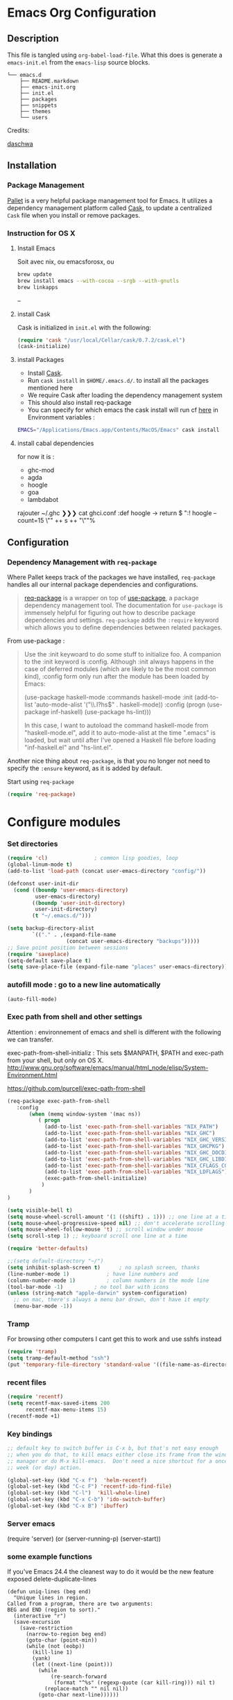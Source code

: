 * Emacs Org Configuration
** Description
This file is tangled using =org-babel-load-file=. What this does is generate 
a =emacs-init.el= from the =emacs-lisp= source blocks.


#+BEGIN_SRC text
└── emacs.d
    ├── README.markdown
    ├── emacs-init.org
    ├── init.el
    ├── packages
    ├── snippets
    ├── themes
    └── users
#+END_SRC

**** Credits:

[[https://github.com/daschwa/dotfiles/blob/master/emacs.d/emacs-init.org][daschwa]]


** Installation

*** Package Management
  
[[https://github.com/rdallasgray/pallet][Pallet]] is a very helpful package management tool for Emacs. 
It utilizes a dependency management platform called [[https://github.com/cask/cask][Cask]], 
to update a centralized =Cask= file when you install or remove packages.
*** Instruction for OS X
**** Install Emacs
Soit avec nix, ou emacsforosx, ou 
#+BEGIN_SRC sh
brew update
brew install emacs --with-cocoa --srgb --with-gnutls
brew linkapps
#+END_SRC

--

**** install Cask
Cask is initialized in =init.el= with the following:
#+BEGIN_SRC emacs-lisp :tangle no
(require 'cask "/usr/local/Cellar/cask/0.7.2/cask.el")
(cask-initialize)
#+END_SRC

**** install Packages  
- Install [[https://github.com/cask/cask][Cask]].
- Run =cask install= in =$HOME/.emacs.d/=. to install all the packages mentioned here
- We require Cask after loading the dependency management system
- This should also install req-package
- You can specify for which emacs the cask install will run cf [[https://cask.readthedocs.org/en/latest/guide/usage.html][here]] in
  Environment variables  :

#+BEGIN_SRC  sh
EMACS="/Applications/Emacs.app/Contents/MacOS/Emacs" cask install
#+END_SRC


**** install cabal dependencies

for now it is :
- ghc-mod 
- agda
- hoogle
- goa
- lambdabot

rajouter 
~/.ghc ❯❯❯ cat ghci.conf
:def hoogle \s -> return $ ":! hoogle --count=15 \"" ++ s ++ "\""%

** Configuration

*** Dependency Management with =req-package=

Where Pallet keeps track of the packages we have installed, =req-package=
handles all our internal package dependencies and configurations.
#+BEGIN_QUOTE
[[https://github.com/edvorg/req-package][req-package]] is a wrapper on top of [[https://github.com/jwiegley/use-package][use-package]], a package dependency
management tool. The documentation for =use-package= is immensely helpful for
figuring out how to describe package dependencies and settings. =req-package=
adds the =:require= keyword which allows you to define dependencies between
related packages.
#+END_QUOTE

From use-package :
#+BEGIN_QUOTE
Use the :init keywoard to do some stuff to initialize foo. 
A companion to the :init keyword is :config. Although :init always
happens in the case of deferred modules (which are likely to be the
most common kind), :config form only run after the module has been
loaded by Emacs:


(use-package haskell-mode
  :commands haskell-mode
  :init
  (add-to-list 'auto-mode-alist '("\\.l?hs$" . haskell-mode))
  :config
  (progn
    (use-package inf-haskell)
    (use-package hs-lint)))

In this case, I want to autoload the command haskell-mode from
"haskell-mode.el", add it to auto-mode-alist at the time ".emacs" is
loaded, but wait until after I've opened a Haskell file before loading
"inf-haskell.el" and "hs-lint.el".
#+END_QUOTE


Another nice thing about =req-package=, is that you no longer not need to 
specify the =:ensure= keyword, as it is added by default.

Start using =req-package=
#+BEGIN_SRC emacs-lisp
(require 'req-package)
#+END_SRC


 
* Configure modules 


*** Set directories 


#+BEGIN_SRC emacs-lisp
(require 'cl)				; common lisp goodies, loop
(global-linum-mode t)
(add-to-list 'load-path (concat user-emacs-directory "config/"))

(defconst user-init-dir
  (cond ((boundp 'user-emacs-directory)
         user-emacs-directory)
        ((boundp 'user-init-directory)
         user-init-directory)
        (t "~/.emacs.d/")))

(setq backup-directory-alist
        `(("." . ,(expand-file-name
                   (concat user-emacs-directory "backups")))))
;; Save point position between sessions
(require 'saveplace)
(setq-default save-place t)
(setq save-place-file (expand-file-name "places" user-emacs-directory))

#+END_SRC
    

*** autofill mode : go to a new line automatically
#+BEGIN_SRC emacs-lisp
(auto-fill-mode)
#+END_SRC
    
*** Exec path from shell and other settings
Attention : environnement of emacs and shell is different
with the following we can transfer. 

exec-path-from-shell-initializ : This sets $MANPATH, $PATH and exec-path from your shell, but only on OS X.
http://www.gnu.org/software/emacs/manual/html_node/elisp/System-Environment.html

https://github.com/purcell/exec-path-from-shell


#+BEGIN_SRC emacs-lisp
(req-package exec-path-from-shell
   :config
       (when (memq window-system '(mac ns))
          ( progn 
            (add-to-list 'exec-path-from-shell-variables "NIX_PATH")
            (add-to-list 'exec-path-from-shell-variables "NIX_GHC")
            (add-to-list 'exec-path-from-shell-variables "NIX_GHC_VERSION")
            (add-to-list 'exec-path-from-shell-variables "NIX_GHCPKG")
            (add-to-list 'exec-path-from-shell-variables "NIX_GHC_DOCDIR")
            (add-to-list 'exec-path-from-shell-variables "NIX_GHC_LIBDIR")
            (add-to-list 'exec-path-from-shell-variables "NIX_CFLAGS_COMPILE")
            (add-to-list 'exec-path-from-shell-variables "NIX_LDFLAGS")
            (exec-path-from-shell-initialize)
           )
       )
)

(setq visible-bell t)
(setq mouse-wheel-scroll-amount '(1 ((shift) . 1))) ;; one line at a time
(setq mouse-wheel-progressive-speed nil) ;; don't accelerate scrolling
(setq mouse-wheel-follow-mouse 't) ;; scroll window under mouse    
(setq scroll-step 1) ;; keyboard scroll one line at a time

(require 'better-defaults)

;;(setq default-directory "~/") 
(setq inhibit-splash-screen t)		; no splash screen, thanks
(line-number-mode 1)			; have line numbers and
(column-number-mode 1)			; column numbers in the mode line
(tool-bar-mode -1)			; no tool bar with icons
(unless (string-match "apple-darwin" system-configuration)
  ;; on mac, there's always a menu bar drown, don't have it empty
  (menu-bar-mode -1))
#+END_SRC
*** Tramp

For browsing other computers
I cant get this to work and use sshfs instead
#+BEGIN_SRC emacs-lisp
(require 'tramp)
(setq tramp-default-method "ssh")
(put 'temporary-file-directory 'standard-value '((file-name-as-directory "/tmp")))
#+END_SRC
*** recent files 

#+BEGIN_SRC emacs-lisp
(require 'recentf)
(setq recentf-max-saved-items 200
      recentf-max-menu-items 15)
(recentf-mode +1)
#+END_SRC

*** Key bindings
    SCHEDULED: <2014-09-14 Sun>
#+BEGIN_SRC emacs-lisp
;; default key to switch buffer is C-x b, but that's not easy enough
;; when you do that, to kill emacs either close its frame from the window
;; manager or do M-x kill-emacs.  Don't need a nice shortcut for a once a
;; week (or day) action.

(global-set-key (kbd "C-x f")  'helm-recentf)
(global-set-key (kbd "C-c F") 'recentf-ido-find-file)
(global-set-key (kbd "C-l")  'kill-whole-line)
(global-set-key (kbd "C-x C-b") 'ido-switch-buffer)
(global-set-key (kbd "C-x B") 'ibuffer)
#+END_SRC
    

*** Server emacs
(require 'server)
(or (server-running-p)
    (server-start))
    
*** some example functions
If you've Emacs 24.4 the cleanest way to do it would be the new feature exposed delete-duplicate-lines
#+BEGIN_SRC
(defun uniq-lines (beg end)
  "Unique lines in region.
Called from a program, there are two arguments:
BEG and END (region to sort)."
  (interactive "r")
  (save-excursion
    (save-restriction
      (narrow-to-region beg end)
      (goto-char (point-min))
      (while (not (eobp))
        (kill-line 1)
        (yank)
        (let ((next-line (point)))
          (while
              (re-search-forward
               (format "^%s" (regexp-quote (car kill-ring))) nil t)
            (replace-match "" nil nil))
          (goto-char next-line))))))
#+END_SRC


Persistent history
#+BEGIN_SRC emacs-lisp
(defun comint-write-history-on-exit (process event)
  (comint-write-input-ring)
  (let ((buf (process-buffer process)))
    (when (buffer-live-p buf)
      (with-current-buffer buf
        (insert (format "\nProcess %s %s" process event))))))

(defun turn-on-comint-history ()
  (let ((process (get-buffer-process (current-buffer))))
    (when process
      (setq comint-input-ring-file-name
            (format "~/.emacs.d/inferior-%s-history"
                    (process-name process)))
      (comint-read-input-ring)
      (set-process-sentinel process
                            #'comint-write-history-on-exit))))

(defun mapc-buffers (fn)
  (mapc (lambda (buffer)
          (with-current-buffer buffer
            (funcall fn)))
        (buffer-list)))

(defun comint-write-input-ring-all-buffers ()
  (mapc-buffers 'comint-write-input-ring))

(add-hook 'kill-emacs-hook 'comint-write-input-ring-all-buffers)
#+END_SRC

*** fixing backspace in C-s

    I deactivate this kept only as elisp example
#+BEGIN_SRC emacs-lisp
(defun mydelete ()
  "Delete the failed portion of the search string, or the last char if successful."
  (interactive)
  (with-isearch-suspended
      (setq isearch-new-string
            (substring
             isearch-string 0 (or (isearch-fail-pos) (1- (length isearch-string))))
            isearch-new-message
            (mapconcat 'isearch-text-char-description isearch-new-string ""))))

#+END_SRC
(define-key isearch-mode-map (kbd "<backspace>") 'mydelete)

*** Projectile

Project interaction library for Emacs
https://github.com/bbatsov/projectile
#+BEGIN_SRC emacs-lisp
(req-package projectile
  :config
    (progn (projectile-global-mode)
           ;;(print "gotham theme is here and installed from el-get")
    )
)

(req-package helm-projectile
  :require (helm-config projectile) 
  :config
    (progn (helm-projectile-on) ;;replace normal projectile command with helm enabled ones cf doc
           ;;(print "gotham theme is here and installed from el-get")
    )
)
#+END_SRC

*** Hydra 

on [[https://github.com/abo-abo/hydra][github]]
allows to combine key strokes without adding Ctrl key once the start
sequence is initiated.

"make Emacs bindings that stick around"
 
#+BEGIN_SRC emacs-lisp
(req-package hydra
  :require windmove
  :config
  (print "hydra zoom installed")
  (defhydra hydra-zoom (global-map "<f9>")
    "zoom"
    ("g" text-scale-increase "in")
    ("l" text-scale-decrease "out")
    ("+" text-scale-increase "in")
    ("=" text-scale-increase "in")
    ("-" text-scale-decrease "out"))

(defun hydra-move-splitter-left (arg)
  "Move window splitter left."
  (interactive "p")
  (if (let ((windmove-wrap-around))
        (windmove-find-other-window 'right))
      (shrink-window-horizontally arg)
    (enlarge-window-horizontally arg)))

(defun hydra-move-splitter-right (arg)
  "Move window splitter right."
  (interactive "p")
  (if (let ((windmove-wrap-around))
        (windmove-find-other-window 'right))
      (enlarge-window-horizontally arg)
    (shrink-window-horizontally arg)))

(defun hydra-move-splitter-up (arg)
  "Move window splitter up."
  (interactive "p")
  (if (let ((windmove-wrap-around))
        (windmove-find-other-window 'up))
      (enlarge-window arg)
    (shrink-window arg)))

(defun hydra-move-splitter-down (arg)
  "Move window splitter down."
  (interactive "p")
  (if (let ((windmove-wrap-around))
        (windmove-find-other-window 'up))
      (shrink-window arg)
    (enlarge-window arg)))

(defhydra hydra-splitter (global-map "<f9>")
  "splitter"
  ("<left>" hydra-move-splitter-left)
  ("<down>" hydra-move-splitter-down)
  ("<up>" hydra-move-splitter-up)
  ("<right>" hydra-move-splitter-right))

)
#+END_SRC


*** Perspective

tagged workspaces in Emacs, similar to workspaces in windows managers such as Awesome and XMonad
https://github.com/nex3/perspective-el
Commands are all prefixed by C-x x.
s -- persp-switch: Query a perspective to switch or create
k -- persp-remove-buffer: Query a buffer to remove from current perspective
c -- persp-kill : Query a perspective to kill
r -- persp-rename: Rename current perspective
a -- persp-add-buffer: Querry an open buffer to add to current perspective
A -- persp-set-buffer: Add buffer to current perspective and remove it from all others
i -- persp-import: Import a given perspective from another frame.
n, <right> -- persp-next : Switch to next perspective
p, <left> -- persp-prev: Switch to previous perspective

#+BEGIN_SRC emacs-lisp
(req-package perspective
  :config
   ;;(progn persp-mode)  ;;does not work
   (progn (persp-mode)
   )
)
#+END_SRC



*** Helm
Helm is incremental completion and selection narrowing framework for Emacs
https://tuhdo.github.io/helm-intro.html
#+BEGIN_SRC emacs-lisp
(req-package helm-config
  :config
  (add-hook 'after-init-hook (lambda () (progn (helm-mode 1)
                                               (helm-adaptative-mode 1 )
                                               (helm-autoresize-mode 1)
                                        )
                             )
   ))
#+END_SRC

*** BM - Bookmark in files
This package provides visible, buffer local, bookmarks and the ability to jump forward and backward to the next bookmark.
https://github.com/joodland/bm

[[./doc/bm.png]]
#+BEGIN_SRC emacs-lisp
(require 'bm)
(global-set-key (kbd "<C-f2>") 'bm-toggle)
(global-set-key (kbd "<f2>")   'bm-next)
(global-set-key (kbd "<S-f2>") 'bm-previous)
#+END_SRC

*** IRC client Circe

#+BEGIN_SRC emacs-lisp
(require 'circe)
(add-to-list 'circe-network-options
      '("Freenode"
        :nick "nicocbg"
        :channels ("#haskell" "#haskell-fr")
        ;;:nickserv-password, getEnv "FREENODE_PASSWORD"
         )
)

(defun circe-connect-all ()
  "Connects to my favorite IRC servers and channels."
  (interactive)
  (circe "Freenode"))
(setq circe-format-say "{nick}> {body}")
;;hide spam
(circe-set-display-handler "JOIN" (lambda (&rest ignored) nil))
(circe-set-display-handler "PART" (lambda (&rest ignored) nil))
(circe-set-display-handler "QUIT" (lambda (&rest ignored) nil))

(setq circe-reduce-lurker-spam t)
(require 'lui-autopaste)
(add-hook 'circe-channel-mode-hook 'enable-lui-autopaste)
(setq lui-flyspell-p t
      lui-flyspell-alist '((".*" "american")))
(setq lui-time-stamp-position 'right-margin
      lui-time-stamp-format "%H:%M")

(add-hook 'lui-mode-hook 'my-circe-set-margin)
(defun my-circe-set-margin ()
  (setq right-margin-width 5))

(setq lui-time-stamp-position 'right-margin
      lui-fill-type nil)

(add-hook 'lui-mode-hook 'my-lui-setup)
(defun my-lui-setup ()
  (setq
   fringes-outside-margins t
   right-margin-width 5
   word-wrap t
   wrap-prefix "    "))
#+END_SRC


*** various functions 

#+BEGIN_SRC emacs-lisp
(defun sync-windows ()
  "Organize a series of windows for ultimate distraction."
  (interactive)
  (delete-other-windows)
  (setq old  magit-status-buffer-switch-function)
  (setq magit-status-buffer-switch-function 'switch-to-buffer)
  ;; Start with the Stack Overflow interface
  (magit-status  "~/notes/")
  (split-window-horizontally)
  (other-window 1)
  (magit-status "~/.emacs.d/")

  (split-window-vertically)
  (magit-status  "~/.nixpkgs/")

  (other-window 2)
  (split-window-vertically)
  (magit-status  "~/.yadr/")
  (setq magit-status-buffer-switch-function old)
  (window-configuration-to-register ?w))
#+END_SRC

#+BEGIN_SRC emacs-lisp

(defun setup-windows ()
  "Organize a series of windows for ultimate distraction."
  (interactive)
  (delete-other-windows)

  ;; Start with the Stack Overflow interface
  (sx-tab-frontpage t nil)

  ;; Put IRC on the other side
  (split-window-horizontally)
  (other-window 1)
  (circe-connect-all)

  ;; My RSS Feed goes on top:
  (split-window-vertically)
  (elfeed)

  ;; And start up the Twitter interface above that:
  (other-window 2)
  (split-window-vertically)
  (twit)

  (window-configuration-to-register ?w))
(defun sh-send-line-or-region (&optional step)
  (interactive ())
  (let ((proc (get-process "shell"))
        pbuf min max command)
    (unless proc
      (let ((currbuff (current-buffer)))
        (shell)
        (switch-to-buffer currbuff)
        (setq proc (get-process "shell"))
        ))
    (setq pbuff (process-buffer proc))
    (if (use-region-p)
        (setq min (region-beginning)
              max (region-end))
      (setq min (point-at-bol)
            max (point-at-eol)))
    (setq command (concat (buffer-substring min max) "\n"))
    (with-current-buffer pbuff
      (goto-char (process-mark proc))
      (insert command)
      (move-marker (process-mark proc) (point))
      ) ;;pop-to-buffer does not work with save-current-buffer -- bug?
    (process-send-string  proc command)
    (display-buffer (process-buffer proc) t)
    (when step 
      (goto-char max)
      (next-line))
    ))

(defun sh-send-line-or-region-and-step ()
  (interactive)
  (sh-send-line-or-region t))
(defun sh-switch-to-process-buffer ()
  (interactive)
  (pop-to-buffer (process-buffer (get-process "shell")) t))

(defun my/reloadEmacsConfig() 
  "Reloads my emacs configuration"
  (interactive)
  (save-excursion 
    (find-file (expand-file-name
                   (concat user-emacs-directory "init.el")))
    (eval-buffer)))

(defun ignore-error-wrapper (fn)
  "Funtion return new function that ignore errors.
   The function wraps a function with `ignore-errors' macro."
  (lexical-let ((fn fn))
    (lambda ()
      (interactive)
      (ignore-errors
        (funcall fn)))))

(defun gk-markdown-preview-buffer ()
  (interactive)
  (let* ((buf-this (buffer-name (current-buffer)))
         (buf-html (get-buffer-create
                    (format "*gk-md-html (%s)*" buf-this))))
    (markdown-other-window (buffer-name buf-html))
    (shr-render-buffer buf-html)
    (eww-mode)
    (kill-buffer buf-html)))
(defun dos2unix ()
  "Convert a DOS formatted text buffer to UNIX format"
  (interactive)
  (set-buffer-file-coding-system 'undecided-unix nil))
(defun unix2dos ()
  "Convert a UNIX formatted text buffer to DOS format"
  (interactive)
  (set-buffer-file-coding-system 'undecided-dos nil))
#+END_SRC

*** Moving between widnows - Winner mode  - windmove

Winner Mode has been included with GNU Emacs since version 20.

Winner Mode is a global minor mode. When activated, it allows you to “undo” (and “redo”) 
changes in the window configuration with the key commands ‘C-c left’ and ‘C-c right’ 
http://www.emacswiki.org/emacs/WinnerMode


#+BEGIN_SRC emacs-lisp
 (when (fboundp 'winner-mode)
  (winner-mode)
  (global-set-key [f7] 'winner-undo)
  (global-set-key [C-f7] 'winner-redo)
  (global-set-key [f9] 'delete-other-windows)
  (global-set-key [C-f9] 'delete-window))
  (global-set-key [s-left] (ignore-error-wrapper 'windmove-left))
  (global-set-key [s-right] (ignore-error-wrapper 'windmove-right))
  (global-set-key [s-up] (ignore-error-wrapper 'windmove-up))
  (global-set-key [s-down] (ignore-error-wrapper 'windmove-down))

  ;; not useful on mac, use s-` as in other apps to cycle
  ;;(global-set-key [C-s-left] (ignore-error-wrapper 'ns-prev-frame))
  ;;(global-set-key [C-s-right] (ignore-error-wrapper 'ns-next-frame))
  (global-set-key [C-tab] 'bury-buffer)
  (global-set-key [C-s-tab] 'unbury-buffer)

#+END_SRC

****** Moving buffer among windows
http://www.emacswiki.org/emacs/buffer-move.el

#+BEGIN_SRC emacs-lisp
(require 'buffer-move)
;; This file is for lazy people wanting to swap buffers without
;; typing C-x b on each window. This is useful when you have :

(global-set-key  [C-s-up]     'buf-move-up)
(global-set-key  [C-s-down]   'buf-move-down)
(global-set-key  [C-s-left]   'buf-move-left)
(global-set-key  [C-s-right]  'buf-move-right)


;;experiments
(defun switch-buffers-between-frames ()
  "switch-buffers-between-frames switches the buffers between the two last frames"
  (interactive)
  (let ((this-frame-buffer nil)
	(other-frame-buffer nil))
    (setq this-frame-buffer (car (frame-parameter nil 'buffer-list)))
    (other-frame 1)
    (setq other-frame-buffer (car (frame-parameter nil 'buffer-list)))
    (switch-to-buffer this-frame-buffer)
    (other-frame 1)
    (switch-to-buffer other-frame-buffer)))

  (global-set-key [M-s-left] (ignore-error-wrapper 'previous-buffer))
  (global-set-key [M-s-right] (ignore-error-wrapper 'next-buffer))

(defun rotate-window-buffers (&optional n)
  "Exchange buffers in all windows N times.
With positive N, it uses the window order of `window-list'.
With negative N, does this in the reverse order."
  (interactive "p")
  (let* ((ws (window-list))
         (bs (mapcar 'window-buffer ws))
         (ps (mapcar 'window-point ws))
         (n  (mod (or n 1) (length ws))))
    (dolist (w (append (last ws n) (butlast ws n)))
      (set-window-buffer w (pop bs))
      (set-window-point  w (pop ps)))))

(defun rotate-window-buffers2 (&optional n)
   ;;this is necessary for binding to global-set-key
   ;;http://stackoverflow.com/questions/1250846/wrong-type-argument-commandp-error-when-binding-a-lambda-to-a-key
   (interactive "p")
   (if n (rotate-window-buffers (- 0 n)) (rotate-window-buffers -1))) 

(global-set-key  [S-s-up]  'rotate-window-buffers)
;;comment inverser l'argument ?
(global-set-key  [S-s-down]  'rotate-window-buffers2)

#+END_SRC



*** Mac stuff
This is to use the mouse-2 command on mac 
#+BEGIN_SRC emacs-lisp
(set-keyboard-coding-system nil)
(define-key key-translation-map (kbd "<C-mouse-1>") (kbd "<mouse-2>"))
#+END_SRC

*** Dired
This is to save-as a file.
C-x C-j (diredhk-jump to current file) 
R to rename the file (or dired-do-rename). 
C-x k RET to go back to the (renamed) buffer The rename is equivalent to a shell mv, but will also update any open buffers.


#+BEGIN_SRC emacs-lisp
(require 'dired-x)
#+END_SRC

*** popwin

popwin mode configuration working with helm
https://gist.github.com/syl20bnr/5516054
#+BEGIN_SRC emacs-lisp
(require 'popwin)
(popwin-mode 1)
(setq display-buffer-function 'popwin:display-buffer)
(push '("^\*helm .+\*$" :regexp t) popwin:special-display-config)
(push '("^\*helm-.+\*$" :regexp t) popwin:special-display-config)
#+END_SRC


*** magit

This opens a magit status from wish you can push
The main advantage is to do git poperation from emacs

#+BEGIN_SRC emacs-lisp
(global-set-key "\C-xg" 'magit-status)
#+End_SRC



*** org-mode org-languages  org-reveal and org-capture

#+BEGIN_SRC emacs-lisp
(add-to-list 'auto-mode-alist '("\\.txt\\'" . org-mode))    

;;[[http://orgmode.org/manual/Speed-keys.html][speed key]]
(setq org-use-speed-commands t)
(setq org-src-fontify-natively t)

;;to allow image to be resized
(setq org-image-actual-width nil)

(setq org-mobile-inbox-for-pull (concat org-directory "/flagged.org"))
;; Set to <your Dropbox root directory>/MobileOrg.
(setq org-mobile-directory "~/Dropbox/Apps/MobileOrg")

(require 'ob-clojure)
(require 'ob-sh)
(require 'ob-perl)
(require 'ob-haskell)
(setq org-babel-clojure-backend 'cider)
(require 'cider)

(add-to-list 'load-path "/Users/nrolland/.emacs.d/org-reveal")
;;(setq org-reveal-root "file:///Users/nrolland/.emacs.d/reveal.js/js/reveal.js")
(require 'ox-reveal)
;; for yasnippet conflict
(add-hook 'org-mode-hook
                    (lambda ()
                      (org-set-local 'yas/trigger-key [tab])
                      (auto-fill-mode)
                      (define-key yas/keymap [tab] 'yas/next-field-or-maybe-expand)))
;;file whose name is just number is org mode
(add-to-list 'auto-mode-alist '(".*/[0-9]*$" . org-mode))


(global-set-key "\C-cb" 'org-ido-switchb)

#+END_SRC

*** Org-agenda settings


#+BEGIN_SRC emacs-lisp
(setq org-agenda-search-view-always-boolean t)
(global-set-key "\C-cl" 'org-store-link)
(global-set-key "\C-ca" 'org-agenda)
(global-set-key (kbd "<f12>") 'org-agenda)
(define-key global-map "\C-cc" 'org-capture)

(setq org-directory "~/notes")

 (setq org-log-done 'time)

;; Use sticky agenda's so they persist
;;Sticky agendas allow you to have more than one agenda view created simultaneously.
;; You can quickly switch to the view without incurring an agenda rebuild by
;; invoking the agenda custom command key that normally generates the agenda. 
;; If it already exists it will display the existing view. g forces regeneration of
;; the agenda view.
(setq org-agenda-sticky t)

;;Used as a fall back file for org-capture.el, for templates that
;;do not specify a target file.
(setq org-default-notes-file (concat org-directory "/notes.org"))

(setq org-agenda-files
   (quote
    ("~/notes/notes.org" 
     "~/notes/emacs.org" 
     "~/notes/general.org"
     "~/notes/organizer.org"
     "~/notes/business.org" 
     "~/notes/people.org"
     "~/notes/unixnweb.org"
     "~/notes/utrecht.org"

     "~/notes/emacs-n.org"
     "~/notes/haskell-n.org"
     "~/notes/business-n.org" 
     "~/notes/people-n.org"
     "~/notes/unixnweb-n.org"

     "~/notes/journal"
     )))
(setq org-agenda-file-regexp "\\`[^.].*\\.org'\\|[0-9]+")

;; Do not dim blocked tasks
(setq org-agenda-dim-blocked-tasks nil)

;; Compact the block agenda view
(setq org-agenda-compact-blocks t)

(setq org-agenda-start-on-weekday nil)

#+END_SRC
   
*** Org saved searchs example
#+BEGIN_SRC emacs-lisp
(setq org-agenda-custom-commands
      '(("b" "Big books" tags "+BIB_PAGES>1000"))
)

#+END_SRC

*** org- refiling

Refiling sends entries to other files
we want to go from general to specific

#+BEGIN_SRC  emacs-lisp


(setq org-target-files
   (quote
    (
     ;; "~/notes/general.org"
     "~/notes/emacs-n.org"
     "~/notes/haskell-n.org"
     "~/notes/business-n.org" 
     "~/notes/people-n.org"
     "~/notes/unixnweb-n.org"
     )))


; Refiling C-c C-w
; Targets include this file and any file contributing to the agenda - up to 2 levels deep
(setq org-refile-targets (quote ((nil :maxlevel . 1)
                                 (org-target-files :maxlevel . 1))))
; This allows for file like pathing for refiling
;  and lets me pick heading and subheading (level <= 2)
(setq org-refile-use-outline-path t)
; Targets complete directly with IDO
; "type something to get some matching targets, then C-SPC to restrict the matches to the current list"
(setq org-outline-path-complete-in-steps nil)
(setq org-completion-use-ido t)
; not sure about this..
(setq ido-everywhere t)

; Allow refile to create parent tasks with confirmation
(setq org-refile-allow-creating-parent-nodes (quote confirm))

;Non-nil means provide refile targets as paths.
;So a level 3 headline will be available as level1/level2/level3.
;
;When the value is `file', also include the file name (without directory)
;into the path.  In this case, you can also stop the completion after
;the file name, to get entries inserted as top level in the file.
;
; When `full-file-path', include the full file path.
(setq org-refile-use-outline-path 'file)


; Use the current window for indirect buffer display
; a activer une fois assimile
;(setq org-indirect-buffer-display 'current-window)
;;;; Refile settings
; Exclude DONE state tasks from refile targets
(defun bh/verify-refile-target ()
  "Exclude todo keywords with a done state from refile targets"
  (not (member (nth 2 (org-heading-components)) org-done-keywords)))
(setq org-refile-target-verify-function 'bh/verify-refile-target)
#+END_SRC

*** org- capture templates

Capture Templates
#+BEGIN_SRC emacs-lisp

(defvar my/org-basic-task-template "* TODO %^{Task}
SCHEDULED: %^t
%<%Y-%m-%d %H:%M>
:PROPERTIES:
:Effort: %^{effort|1:00|0:05|0:15|0:30|2:00|4:00}
:END:
%?
" "Basic task data")


(setq org-capture-templates
        `(("t" "Tasks" entry
           (file+headline "~/notes/organizer.org" "Tasks")
           ,my/org-basic-task-template)
          ("T" "Quick task" entry
           (file+headline "~/notes/organizer.org" "Tasks")
           "* TODO %^{Task}"
           :immediate-finish t)
          ("i" "Interrupting task" entry
           (file+headline "~/notes/organizer.org" "Tasks")
           "* STARTED %^{Task}"
           :clock-in :clock-resume)
          ("e" "Emacs idea" entry
           (file+headline "~/notes/emacs-notes.org" "Emacs")
           "* TODO %^{Task}"
           :immediate-finish t)
          ("b" "Business task" entry
           (file+headline "~/notes/business.org" "Tasks")
           ,my/org-basic-task-template)
          ("p" "People task" entry
           (file+headline "~/notes/people.org" "Tasks")
           ,my/org-basic-task-template)
          ("j" "Journal Note"
           entry (file (get-journal-file-today))
           "* Event: %?\n\n  %i\n\n  From: %a"
           :empty-lines 1)
          ;;("j" "Journal entry" plain
          ;; (file+datetree "~/notes/journal.org")
          ;; "%K - %a\n%i\n%?\n"
          ;; :unnarrowed t)
          ;;("J" "Journal entry with date" plain
          ;; (file+datetree+prompt "~/notes/journal.org")
          ;; "%K - %a\n%i\n%?\n"
          ;; :unnarrowed t)
          ("s" "Journal entry with date, scheduled" entry
           (file+datetree+prompt "~/notes/journal.org")
           "* \n%K - %a\n%t\t%i\n%?\n"
           :unnarrowed t)
          ("db" "Done - Business" entry
           (file+headline "~/notes/business.org" "Tasks")
           "* DONE %^{Task}\nSCHEDULED: %^t\n%?")
          ("dp" "Done - People" entry
           (file+headline "~/notes/people.org" "Tasks")
           "* DONE %^{Task}\nSCHEDULED: %^t\n%?")
          ("dt" "Done - Task" entry
           (file+headline "~/notes/organizer.org" "Tasks")
           "* DONE %^{Task}\nSCHEDULED: %^t\n%?")
          ("q" "Quick note" item
           (file+headline "~/notes/organizer.org" "Quick notes"))
          ("l" "Ledger entries")
          ("lm" "MBNA" plain
           (file "~/personal/ledger")
           "%(org-read-date) %^{Payee}
    Liabilities:MBNA
    Expenses:%^{Account}  $%^{Amount}
  " :immediate-finish t)
          ("ln" "No Frills" plain
           (file "~/personal/ledger")
           "%(let ((org-read-date-prefer-future nil)) (org-read-date)) * No Frills
    Liabilities:MBNA
    Assets:Wayne:Groceries  $%^{Amount}
  " :immediate-finish t)
          ("lc" "Cash" plain
           (file "~/personal/ledger")
           "%(org-read-date) * %^{Payee}
    Expenses:Cash
    Expenses:%^{Account}  %^{Amount}
  ")
          ("B" "Book" entry
           (file+datetree "~/personal/books.org" "Inbox")
           "* %^{Title}  %^g
  %i
  ,*Author(s):* %^{Author} \\\\
  ,*ISBN:* %^{ISBN}

  %?

  ,*Review on:* %^t \\
  %a
  %U"
           :clock-in :clock-resume)
           ("c" "Contact" entry (file "~/personal/contacts.org")
            "* %(org-contacts-template-name)
  :PROPERTIES:
  :EMAIL: %(my/org-contacts-template-email)
  :END:")
           ("n" "Daily note" table-line (file+olp "~/personal/organizer.org" "Daily notes")
            "| %u | %^{Note} |"
            :immediate-finish t)
           ("r" "Notes" entry
            (file+datetree "~/personal/organizer.org")
            "* %?\n\n%i\n"
            )))
#+END_SRC

*** Org-journal
    
Configuration from [[http://www.howardism.org/Technical/Emacs/journaling-org.html][Howard abrams]]  ([[https://github.com/howardabrams/dot-files/blob/master/emacs-org.org][github]]) was [[https://github.com/howardabrams/dot-files/blob/master/emacs-org.org#journaling][superseded]] by
org-journal mode

#+BEGIN_SRC emacs-lisp
(setq org-journal-dir (concat org-directory "/journal/"))
(setq org-journal-date-format "#+TITLE: Journal Entry- %Y-%b-%d (%A)")
(setq org-journal-time-format "")
(require 'org-journal nil t)
#+END_SRC

**** old config good example of emacs programming

#+BEGIN_SRC emacs-lisp
(defun get-journal-file-today ()
  "Return filename for today's journal entry."
  (let ((daily-name (format-time-string "%Y%m%d")))
    (expand-file-name (concat org-journal-dir daily-name))))
(defun journal-file-today ()
  "Create and load a journal file based on today's date."
  (interactive)
  (find-file (get-journal-file-today)))
(global-set-key (kbd "C-c f j") 'journal-file-today)

(defun get-journal-file-yesterday ()
  "Return filename for yesterday's journal entry."
  (let ((daily-name (format-time-string "%Y%m%d" (time-subtract (current-time) (days-to-time 1)))))
    (expand-file-name (concat org-journal-dir daily-name))))

(defun journal-file-yesterday ()
  "Creates and load a file based on yesterday's date."
  (interactive)
  (find-file (get-journal-file-yesterday)))

(global-set-key (kbd "C-c f y") 'journal-file-yesterday)
#+END_SRC


***** Preparing for export

"In case I decide to export my journal, I wanted each file to have a
title with the date. Easy enough using Yasnippet:"

#+BEGIN_SRC emacs-lisp
(defun journal-file-insert ()
  "Insert's the journal heading based on the file's name."
  (interactive)
  (when (string-match "\\(20[0-9][0-9]\\)\\([0-9][0-9]\\)\\([0-9][0-9]\\)"
                      (buffer-name))
    (let ((year  (string-to-number (match-string 1 (buffer-name))))
          (month (string-to-number (match-string 2 (buffer-name))))
          (day   (string-to-number (match-string 3 (buffer-name))))
          (datim nil))
      (setq datim (encode-time 0 0 0 day month year))
      (insert (format-time-string
                 "#+TITLE: Journal Entry- %Y-%b-%d (%A)\n\n" datim)))))

(add-hook 'find-file-hook 'auto-insert)
(define-auto-insert ".*/[0-9]*$"  'journal-file-insert)
#+END_SRC


***** Next and Previous File from [[https://github.com/howardabrams/dot-files/blob/master/emacs-fixes.org#next-and-previous-file][howard abrams]]  

   Sometimes it is obvious what is the /next file/ based on the one
   I'm currently reading. For instance, in my journal entries, the
   filename is a number that can be incremented. Same with
   presentation files...

#+BEGIN_SRC elisp
  (defun split-string-with-number (string)
    "Returns a list of three components of the string, the first is
  the text prior to any numbers, the second is the embedded number,
  and the third is the rest of the text in the string."
    (let* ((start (string-match "[0-9]+" string))
           (end (string-match "[^0-9]+" string start)))
      (if start
          (list (substring string 0 start)
                (substring string start end)
                (if end  (substring string end)  "")))))
#+END_SRC

   Which means that the following defines this function:

#+BEGIN_SRC elisp :tangle no
(split-string-with-number "abc42xyz")  ;; ("abc" "42" "xyz")
(split-string-with-number "42xyz")     ;; ("" "42" "xyz")
(split-string-with-number "abc42")     ;; ("abc" "42" "")
(split-string-with-number "20140424")  ;; ("" "20140424" "")
(split-string-with-number "abcxyz")    ;; nil
#+END_SRC

   Given this splitter function, we create a function that takes some
   sort of operator and return a new filename based on the conversion
   that happens:

#+BEGIN_SRC elisp
  (defun find-file-number-change (f)
    (let* ((filename (buffer-file-name))
           (parts    (split-string-with-number
                      (file-name-base filename)))
           (new-name (number-to-string
                      (funcall f (string-to-number (nth 1 parts))))))
       (concat (file-name-directory filename)
               (nth 0 parts)
               new-name
               (nth 2 parts))))
#+END_SRC

   And this allows us to create two simple functions that can load the
   "next" and "previous" files:

#+BEGIN_SRC elisp
  (defun find-file-increment ()
    "Takes the current buffer, and loads the file that is 'one
  more' than the file contained in the current buffer. This
  requires that the current file contain a number that can be
  incremented."
    (interactive)
    (find-file (find-file-number-change '1+)))

  (defun find-file-decrement ()
    "Takes the current buffer, and loads the file that is 'one
  less' than the file contained in the current buffer. This
  requires that the current file contain a number that can be
  decremented."
    (interactive)
    (find-file (find-file-number-change '1-)))

  (global-set-key (kbd "C-c f +") 'find-file-increment)
  (global-set-key (kbd "C-c f n") 'find-file-increment)
  (global-set-key (kbd "C-c f -") 'find-file-decrement)
  (global-set-key (kbd "C-c f p") 'find-file-decrement)
#+END_SRC





*** org meeting Notes

#+BEGIN_SRC emacs-lisp

(defun meeting-notes ()
  "Call this after creating an org-mode heading for where the notes for the meeting
should be. After calling this function, call 'meeting-done' to reset the environment."
  (interactive)
  (outline-mark-subtree)                              ;; Select org-mode section
  (narrow-to-region (region-beginning) (region-end))  ;; Only show that region
  (deactivate-mark)
  (delete-other-windows)                              ;; Get rid of other windows
  (text-scale-set 2)                                  ;; Text is now readable by others
  (fringe-mode 0)
  (when (require 'olivetti nil t)
     (olivetti-mode 1)
     (olivetti-set-width 110)
     (olivetti-toggle-hide-modeline))
  (message "When finished taking your notes, run meeting-done."))

(defun meeting-done ()
  "Attempt to 'undo' the effects of taking meeting notes."
  (interactive)
  (widen)                                       ;; Opposite of narrow-to-region
  (text-scale-set 0)                            ;; Reset the font size increase
  (fringe-mode 1)
  (when (require 'olivetti nil t)
      (olivetti-toggle-hide-modeline)
      (olivetti-mode 0))
  (winner-undo))                                ;; Put the windows back in place

#+END_SRC

*** org-mod colors

unfortunately this disables parenthesis balance checking...
(defface org-block-begin-line
  '((t (:underline "#A7A6AA" :foreground "#008ED1" :background "#EAEAFF")))
  "Face used for the line delimiting the begin of source blocks.")

(defface org-block-background
  '((t (:background "#FFFFEA")))
  "Face used for the source block background.")

(defface org-block-end-line
  '((t (:overline "#A7A6AA" :foreground "#008ED1" :background "#EAEAFF")))
  "Face used for the line delimiting the end of source blocks.")
#+BEGIN_SRC emacs-lisp
#+END_SRC

*** Flycheck
    Not sure what to do with this.
    I think it causes issues (find spinning at every save)
    used to be for syntax checking
(eval-after-load 'flycheck
  '(add-hook 'flycheck-mode-hook #'flycheck-cask-setup))

(req-package flycheck
  :diminish (global-flycheck-mode . " ✓ ")
  :config
  (add-hook 'after-init-hook 'global-flycheck-mode))

(req-package helm-flycheck
  :require flycheck
  :commands helm-flycheck
  :config
  (bind-key "C-c ! h"
            'helm-flycheck
            flycheck-mode-map))
#+BEGIN_SRC emacs-lisp

#+END_SRC

*** ac auto-complete
#+BEGIN_SRC emacs-lisp
(req-package ac-haskell-process
   :require auto-complete
  :config
  (add-hook 'interactive-haskell-mode-hook 'ac-haskell-process-setup)
  (add-hook 'haskell-interactive-mode-hook 'ac-haskell-process-setup))
(eval-after-load "auto-complete"
  '(add-to-list 'ac-modes 'haskell-interactive-mode))
#+END_SRC

*** Haskell mode
#+BEGIN_SRC emacs-lisp
(req-package haskell-mode
  :require (flycheck flycheck-haskell haskell-process company-ghc)
  :commands haskell-mode
  :init
  (add-to-list 'auto-mode-alist '("\\.l?hs$" . haskell-mode))
  :config
  (progn
    (req-package inf-haskell)
    (req-package hs-lint)
    (bind-key "C-?"     'company-complete             haskell-mode-map)
    (bind-key "C-x C-d"  nil                          haskell-mode-map)
    (bind-key "C-c C-z" 'haskell-interactive-switch   haskell-mode-map)
    (bind-key "C-c C-l" 'haskell-process-load-file    haskell-mode-map)
    (bind-key "C-c C-b" 'haskell-interactive-switch   haskell-mode-map)
    (bind-key "C-`"     'haskell-interactive-bring    haskell-mode-map)
    (bind-key "C-c C-t" 'haskell-process-do-type      haskell-mode-map)
    (bind-key "C-c C-i" 'haskell-process-do-info      haskell-mode-map)
    (bind-key "C-c M-."  nil                          haskell-mode-map)
    (bind-key "C-c C-d" 'ac-haskell-process-popup-doc haskell-mode-map)
    (bind-key "C-c C-h" 'haskell-hoogle               haskell-mode-map)
    (bind-key "<f8>"    'haskell-navigate-imports     haskell-mode-map)
    ;;(define-key haskell-mode-map (kbd "C-x C-s") 'haskell-mode-save-buffer)
    (define-key haskell-mode-map (kbd "SPC") 'haskell-mode-contextual-space)
    (defun haskell-process-completions-at-point ()
      "A company-mode-compatible complete-at-point function."
      (-when-let (process (haskell-process))
        (-when-let (symbol (symbol-at-point))
          (destructuring-bind (start . end) (bounds-of-thing-at-point 'symbol)
            (let ((completions (haskell-process-get-repl-completions (haskell-process)
                                                                 (symbol-name symbol))))
          (list start end completions))))))
    (defun my-haskell-hook ()
      (setq mode-name " λ ")
      ;;ecrase ghc-show-type apres 1 seconde..
      ;;(turn-on-haskell-doc)
      ;;(diminish 'haskell-doc-mode "")
      (capitalized-words-mode)
      (diminish 'capitalized-words-mode "")
      (turn-on-eldoc-mode)
      (diminish 'eldoc-mode "")
      (turn-on-haskell-decl-scan)
      (local-set-key "\C-ct" 'hs-lint)
      (setq evil-auto-indent nil)
      (setq haskell-hoogle-command "hoogle --info --color")
      (setq-local completion-at-point-functions '(haskell-process-completions-at-point)))
    (setq haskell-font-lock-symbols 'unicode)
    (setq haskell-literate-default 'tex)
    ;;when stylish-on-save enabled, the TAGS file is not generated..
    (setq haskell-stylish-on-save t)
    (setq haskell-tags-on-save t)
    (setq inferior-haskell-find-project-root nil)
    (add-hook 'inferior-haskell-mode-hook 'turn-on-comint-history)
    (add-hook 'haskell-mode-hook 'turn-on-comint-history)
    (add-hook 'haskell-mode-hook 'my-haskell-hook)))

(req-package flycheck-haskell
  :config (add-hook 'flycheck-mode-hook #'flycheck-haskell-setup))

(setq debug-on-error t)
(setq ghc-debug t) 
(setq  ghc-interactive-command "ghc-modi")
(setq shm-program-name  "/Users/nrolland/.emacs.d/structured-haskell-mode/dist/build/structured-haskell-mode/structured-haskell-mode")

(req-package ghc
  :init (add-hook 'haskell-mode-hook (lambda () 
                                      (progn (print   (shell-command-to-string "ghc --numeric-version") )
                                             (if (string-prefix-p "7.8." (shell-command-to-string "ghc --numeric-version"))
                                                   (progn (print "starting ghc-mod !")
                                                          (ghc-init)
                                                          (turn-on-haskell-indent)
                                                   )
                                                   (print "ghc-mod not started" )
                                             )
                                      )
                                     )
        ))

(add-to-list 'load-path "/Users/nrolland/.emacs.d/structured-haskell-mode/elisp")

#+END_SRC

(req-package shm
             :require haskell-mode
             :commands structured-haskell-mode
             :init (add-hook 'haskell-mode-hook
                             'structured-haskell-mode))

                             
*** Dash-haskell
#+BEGIN_SRC emacs-lisp
(require 'helm-dash)
(setq helm-dash-common-docsets '("Redis" "Haskell" "Font_Awesome"))
(defun dash-activate-package-docsets (root) 
(interactive)
(progn
   (setq helm-dash-docsets-path root) 
   (setq helm-dash-common-docsets (helm-dash-installed-docsets))

   (message 
    (format "activated %d docsets from: %s" 
      (length helm-dash-common-docsets) root))
))
(defun dash-activate-package-docset-here ()
(interactive)
(dash-activate-package-docsets 
   (concat  (replace-regexp-in-string "\n$" "" (shell-command-to-string "ghc-mod root"))  
            "/docsets/"))
)

(defun my/dash-hook ()
  (local-set-key "\C-h\C-df" 'helm-dash)
  (local-set-key "\C-h\C-dg" 'helm-dash-at-point)
  (local-set-key "\C-h\C-dh" 'helm-dash-reset-connections))

(add-hook 'prog-mode-hook 'my/dash-hook)


#+END_SRC
    

*** haskell-emacs
#+BEGIN_SRC emcs-lisp
(require 'haskell-emacs)

(defun get-target-names-from-cabal-file (filename)
  "Return the build targets from a cabal file."
  (let ((eitherErrorTarget (Cabal.buildTargetNames
                             (file-contents filename))))
    (if (listp eitherErrorTarget)
      eitherErrorTarget
      (error eitherErrorTarget))))


(defun file-contents (filename)
  (with-temp-buffer
    (insert-file-contents-literally filename)
    (buffer-substring-no-properties (point-min) (point-max))))

(defun find-cabal-file (dir)
  "Recurse up a directory in search of a .cabal file."
  (if (string= "/" dir)
      (error "not in a cabal project")
    (let ((cabal-files (directory-files dir t ".\\.cabal$")))
      (if (not (null cabal-files))
          (car cabal-files)
        (find-cabal-file (expand-file-name "../" dir))))))


(defun select-cabal-build-target ()
  (interactive)
  (let* ((cabal-filename (find-cabal-file default-directory))
         (build-targets (get-target-names-from-cabal-file cabal-filename)))
    (ido-completing-read "select cabal build target: " build-targets)))
#+END_SRC
*** command loggin 

This allow to log the keys in a separate window
activate with M-x command-log-mod 

;;(require 'command-log-mode)
#+BEGIN_SRC emacs-lisp
#+END_SRC

*** Purescript
#+BEGIN_SRC emacs-lisp
(req-package purescript-mode
             :config  (add-hook 'purescript-mode-hook 'inferior-psci-mode))
(require 'repl-toggle)
(require 'psci)
(add-to-list 'rtog/mode-repl-alist '(purescript-mode . psci))
#+END_SRC

*** Yasnippets
#+BEGIN_SRC emacs-lisp
(require 'yasnippet)
(setq yas-snippet-dirs
      '("~/.emacs.d/snippets/" 
        "~/.emacs.d/snippets/shnippet"
        ))
(setq-default yas-prompt-functions '(yas-ido-prompt yas-dropdown-prompt))
(yas-global-mode 1) ;; or M-x yas-reload-all if you've started YASnippet 
(require 'react-snippets)
#+END_SRC
    
*** Company
Company is a text completion framework for Emacs. The name stands for
"complete anything". It uses pluggable back-ends and front-ends to
retrieve and display completion candidates.

Type M-x company-complete to initiate completion manually. Bind this
command to a key combination of your choice.

To see or change the list of enabled back-ends, type M-x
customize-variable RET company-backends. Also see its description for
information on writing a back-end.

For information on specific back-ends, also check out the comments
inside the respective files.

For more information, type M-x describe-function RET company-mode.


#+BEGIN_SRC emacs-lisp
(req-package company
  :config
  (add-hook 'after-init-hook 'global-company-mode))

(req-package  company-ghc
             :require company 
             :init (add-to-list 'company-backends 'company-ghc))
#+END_SRC


*** Multiple Cursors
[[https://github.com/emacsmirror/multiple-cursors][Multiple Cursors]] brings you seemingly unlimited power.

First mark the word, then add more cursors.

To get out of multiple-cursors-mode, press <return> or C-g. The latter will first disable
multiple regions before disabling multiple cursors. If you want to insert a newline in 
multiple-cursors-mode, use C-j.


#+BEGIN_SRC emacs-lisp
;; Create new cursor by marking region with up / down
(req-package rectangular-region-mode
             :require multiple-cursors-core
             :bind ("C-c C-SPC" . set-rectangular-region-anchor))
;; Mark by keyword
(req-package mc-mark-more
             :require (multiple-cursors-core thingatpt)
             :bind (("C-c C->" . mc/mark-next-like-this)
                    ("C-c C-<" . mc/mark-previous-like-this)
                    ( "C-c <" . mc/mark-all-like-this)))

#+END_SRC

*** IDO  : Interactively Do Things
#+BEGIN_SRC emacs-lisp
(req-package ido
   :config
   (ido-mode t)
   (setq ido-save-directory-list-file "~/.emacs.d/.ido.last")
   (setq ido-enable-flex-matching t)
   (setq ido-use-filename-at-point 'guess)
   (setq ido-show-dot-for-dired t))
#+END_SRC

*** Expand-region
Expand region increases the selected region by semantic units. Just keep pressing the key until it selects what you want.
#+BEGIN_SRC emacs-lisp
(req-package expand-region
    :bind ("C-=" . er/expand-region ))
#+END_SRC




*** Guide-key for menu search

[[https://github.com/kbkbkbkb1/guide-key][Guide-key.el]] displays the available key bindings automatically and
dynamically. documentation

#+BEGIN_SRC emacs-lisp :tangle yes
(req-package guide-key
    :diminish (guide-key-mode . "")
    :config
    (guide-key-mode 1)
    (setq guide-key/guide-key-sequence
          '("C-x r" "C-c h" "C-x 4" "C-x 5"
            (org-mode "C-c C-x")))
    (setq guide-key/popup-window-position 'bottom)
    (setq guide-key/highlight-command-regexp
          '(("rectangle" . font-lock-warning-face)
            ("register"  . font-lock-type-face))))
(defun guide-key/my-hook-function-for-org-mode ()
  (guide-key/add-local-guide-key-sequence "C-x")
  (guide-key/add-local-guide-key-sequence "C-c")
  (guide-key/add-local-guide-key-sequence "C-c C-x")
  (guide-key/add-local-highlight-command-regexp "org-"))

(add-hook 'org-mode-hook 'guide-key/my-hook-function-for-org-mode)   
#+END_SRC


*** Pallet

__Dual install__
As gnu emacs and aquamacs are installed, the packages installed in
the package manager of one will update the Cask file thanks to
Pallet, but I still need to install them in the other installations.
It takes time upon loading, so I dont usually tangle it.

#+BEGIN_SRC emacs-lisp :tangle no
(req-package pallet
  :config
  (progn
    (pallet-install)
    (pallet-mode t)))
#+END_SRC

*** Smex
[[https://github.com/nonsequitur/smex][Smex]] brings ido searching to =M-x=.

#+BEGIN_SRC emacs-lisp
  (req-package smex
               :require ido
               :bind (("M-t" . smex)
                      ("M-X" . smex-major-mode-commands)
                      ;; This is old M-t.
                      ("C-c C-c M-t" . execute-extended-command)))
#+END_SRC

*** Coq
#+BEGIN_SRC emacs-lisp
(add-to-list 'load-path "/usr/local/opt/coq/lib/emacs/site-lisp")
(require 'coq)
(custom-set-variables
 '(proof-three-window-enable t))

(setq auto-mode-alist (cons '("\\.v$" . coq-mode) auto-mode-alist))
(autoload 'coq-mode "coq" "Major mode for editing Coq vernacular." t)

(load-file "~/.emacs.d/ProofGeneral-4.2/generic/proof-site.el")
#+END_SRC
    

*** Remember mode

save bookmark into a org file
(require 'remember)
*** Bookmarkplus 

http://www.emacswiki.org/emacs/BookmarkPlus#toc1

Most commands pertaining to tags are by default on prefix key ‘C-x p t’ — use ‘C-x p t C-h’ to see them. 
In buffer ‘*Bookmark List*’, commands pertaining to tags are on prefix key ‘T’ — use ‘T C-h’ to see them. 
And remember that you can use `C-h >’ to describe all of the marked bookmarks, in the current sort order. 
The bookmark descriptions include the tags.

#+BEGIN_SRC emacs-lisp
(require 'bookmark+)
#+END_SRC

*** Rust 
    (add-to-list 'auto-mode-alist '("\\.rs\\'" . rust-mode))
* Finish Requirements
All done with  =req-package=.
#+BEGIN_SRC emacs-lisp
(req-package-finish)
(condition-case nil
    (load-file (let ((coding-system-for-read 'utf-8))
                (shell-command-to-string "agda-mode locate")))
  (error nil))

(add-hook 'agda-mode-hook 'color-theme-tango)

#+END_SRC

** Flow
From http://lbolla.info/blog/2014/11/19/flycheck-checker-for-javascript-flow
#+BEGIN_SRC emacs-lisp
(flycheck-define-checker javascript-flow
  "A JavaScript syntax and style checker using Flow.

See URL `http://flowtype.org/'."
  :command ("flow" source-original)
  :error-patterns
  ((error line-start
	  (file-name)
	  ":"
	  line
	  ":"
	  (minimal-match (one-or-more not-newline))
	  ": "
	  (message (minimal-match (and (one-or-more anything) "\n")))
	  line-end))
          :modes js-mode)
#+END_SRC
* Winner mode - windmove

#+BEGIN_SRC emacs-lisp
(require 'ac-cider)
#+END_SRC
